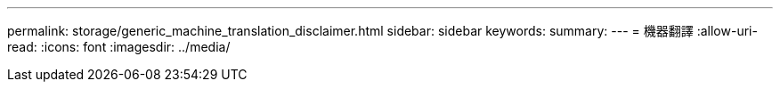---
permalink: storage/generic_machine_translation_disclaimer.html 
sidebar: sidebar 
keywords:  
summary:  
---
= 機器翻譯
:allow-uri-read: 
:icons: font
:imagesdir: ../media/


